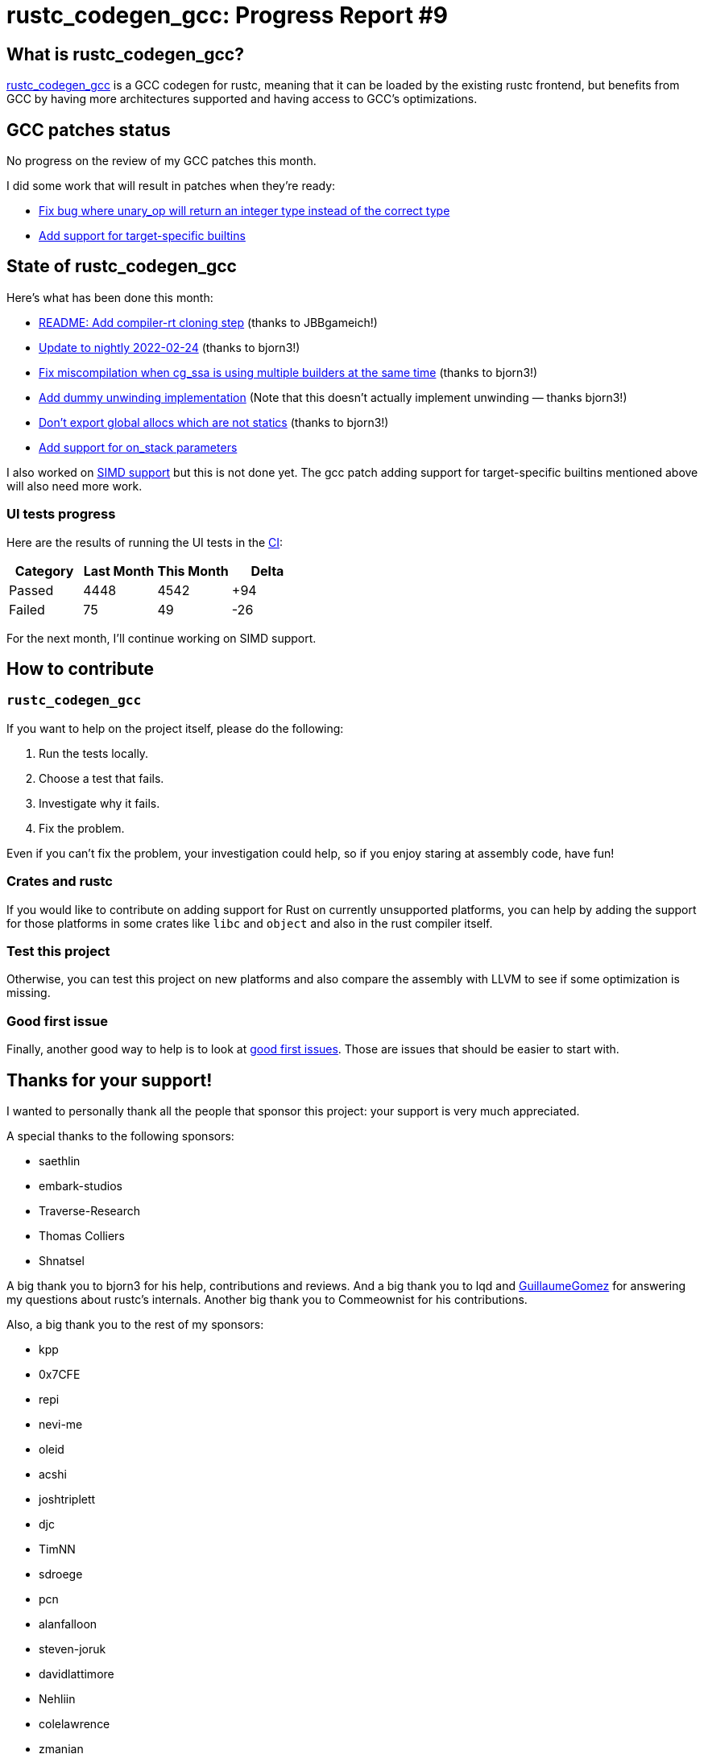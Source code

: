 = rustc_codegen_gcc: Progress Report #9
:page-navtitle: rustc_codegen_gcc: Progress Report #9
:page-liquid:

== What is rustc_codegen_gcc?

https://github.com/rust-lang/rustc_codegen_gcc[rustc_codegen_gcc] is a
GCC codegen for rustc, meaning that it can be loaded by the existing
rustc frontend, but benefits from GCC by having more architectures
supported and having access to GCC's optimizations.

== GCC patches status

No progress on the review of my GCC patches this month.

I did some work that will result in patches when they're ready:

 * https://github.com/antoyo/gcc/pull/9[Fix bug where unary_op will return an integer type instead of the correct type]
 * https://github.com/antoyo/gcc/pull/8[Add support for target-specific builtins]

== State of rustc_codegen_gcc

Here's what has been done this month:

 * https://github.com/rust-lang/rustc_codegen_gcc/pull/127[README: Add compiler-rt cloning step] (thanks to JBBgameich!)
 * https://github.com/rust-lang/rustc_codegen_gcc/pull/130[Update to nightly 2022-02-24] (thanks to bjorn3!)
 * https://github.com/rust-lang/rustc_codegen_gcc/pull/131[Fix miscompilation when cg_ssa is using multiple builders at the same time] (thanks to bjorn3!)
 * https://github.com/rust-lang/rustc_codegen_gcc/pull/132[Add dummy unwinding implementation] (Note that this doesn't actually implement unwinding — thanks bjorn3!)
 * https://github.com/rust-lang/rustc_codegen_gcc/pull/133[Don't export global allocs which are not statics] (thanks to bjorn3!)
 * https://github.com/rust-lang/rustc_codegen_gcc/pull/135[Add support for on_stack parameters]

I also worked on https://github.com/rust-lang/rustc_codegen_gcc/pull/129[SIMD support] but this is not done yet.
The gcc patch adding support for target-specific builtins mentioned
above will also need more work.

=== UI tests progress

Here are the results of running the UI tests in the https://github.com/rust-lang/rustc_codegen_gcc/runs/5354667573?check_suite_focus=true#step:17:7938[CI]:

|===
| Category | Last Month | This Month | Delta

| Passed | 4448 | 4542 | +94
| Failed | 75 | 49 | -26
|===

For the next month, I'll continue working on SIMD support.

== How to contribute

=== `rustc_codegen_gcc`

If you want to help on the project itself, please do the following:

 1. Run the tests locally.
 2. Choose a test that fails.
 3. Investigate why it fails.
 4. Fix the problem.

Even if you can't fix the problem, your investigation could help, so
if you enjoy staring at assembly code, have fun!

=== Crates and rustc

If you would like to contribute on adding support for Rust on
currently unsupported platforms, you can help by adding the support
for those platforms in some crates like `libc` and `object` and also
in the rust compiler itself.

=== Test this project

Otherwise, you can test this project on new platforms and also compare
the assembly with LLVM to see if some optimization is missing.

=== Good first issue

Finally, another good way to help is to look at https://github.com/rust-lang/rustc_codegen_gcc/issues?q=is%3Aissue+is%3Aopen+label%3A%22good+first+issue%22[good first issues]. Those are issues that should be easier to start with.

== Thanks for your support!

I wanted to personally thank all the people that sponsor this project:
your support is very much appreciated.

A special thanks to the following sponsors:

 * saethlin
 * embark-studios
 * Traverse-Research
 * Thomas Colliers
 * Shnatsel

A big thank you to bjorn3 for his help, contributions and reviews.
And a big thank you to lqd and https://github.com/GuillaumeGomez[GuillaumeGomez] for answering my
questions about rustc's internals.
Another big thank you to Commeownist for his contributions.

Also, a big thank you to the rest of my sponsors:

 * kpp
 * 0x7CFE
 * repi
 * nevi-me
 * oleid
 * acshi
 * joshtriplett
 * djc
 * TimNN
 * sdroege
 * pcn
 * alanfalloon
 * steven-joruk
 * davidlattimore
 * Nehliin
 * colelawrence
 * zmanian
 * alexkirsz
 * regiontog
 * berkus
 * wezm
 * belzael
 * vincentdephily
 * mexus
 * jam1garner
 * Shoeboxam
 * evanrichter
 * stuhood
 * yerke
 * bes
 * raymanfx
 * seanpianka
 * srijs
 * kkysen
 * messense
 * riking
 * rafaelcaricio
 * Lemmih
 * memoryruins
 * pthariensflame
 * senden9
 * Hofer-Julian
 * robjtede
 * Jonas Platte
 * spike grobstein
 * Oliver Marshall
 * Sam Harrington
 * Jonas
 * Jeff Muizelaar
 * Chris Butler
 * sierrafiveseven
 * Joseph Garvin
 * icewind
 * Sebastian Zivota
 * Oskar Nehlin
 * Nicolas Barbier
 * Daniel
 * Justin Ossevoort
 * sstadick
 * luizirber
 * kiyoshigawa
 * robinmoussu
 * Daniel Sheehan

and a few others who preferred to stay anonymous.
